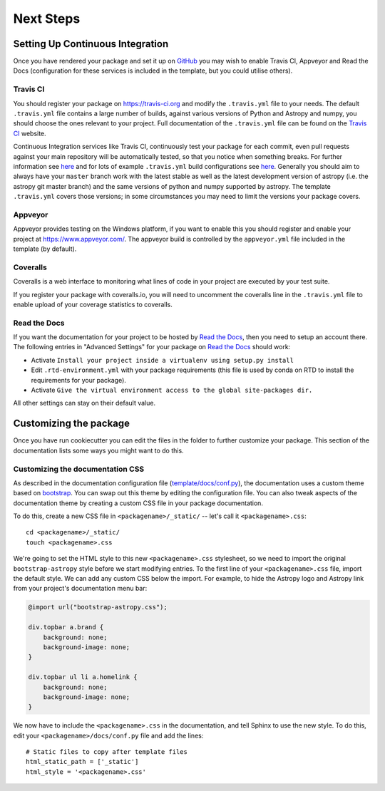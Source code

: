 .. _next-steps:

Next Steps
==========

Setting Up Continuous Integration
---------------------------------

Once you have rendered your package and set it up on `GitHub
<https://github.com>`__ you may wish to enable Travis CI, Appveyor and Read the
Docs (configuration for these services is included in the template, but you
could utilise others).

Travis CI
#########

You should register your package on https://travis-ci.org and modify the
``.travis.yml`` file to your needs. The default ``.travis.yml`` file contains a
large number of builds, against various versions of Python and Astropy and
numpy, you should choose the ones relevant to your project. Full documentation
of the ``.travis.yml`` file can be found on the
`Travis CI <https://docs.travis-ci.com/user/for-beginners/>`__ website.

Continuous Integration services like Travis CI, continuously test your package
for each commit, even pull requests against your main repository will be
automatically tested, so that you notice when something breaks. For further
information see `here
<https://github.com/astropy/astropy/wiki/Continuous-Integration>`__ and for
lots of example ``.travis.yml`` build configurations see `here
<https://github.com/astropy/astropy/wiki/travis-ci-test-status>`__. Generally
you should aim to always have your ``master`` branch work with the latest stable
as well as the latest development version of astropy (i.e. the astropy git
master branch) and the same versions of python and numpy supported by astropy.
The template ``.travis.yml`` covers those versions; in some circumstances you
may need to limit the versions your package covers.

Appveyor
########

Appveyor provides testing on the Windows platform, if you want to enable this
you should register and enable your project at https://www.appveyor.com/. The
appveyor build is controlled by the ``appveyor.yml`` file included in the
template (by default).

Coveralls
#########

Coveralls is a web interface to monitoring what lines of code in your project
are executed by your test suite.

If you register your package with coveralls.io, you will need to uncomment the
coveralls line in the ``.travis.yml`` file to enable upload of your coverage
statistics to coveralls.


Read the Docs
#############

If you want the documentation for your project to be hosted by `Read the Docs
<https://readthedocs.org>`_, then you need to setup an account there. The
following entries in "Advanced Settings" for your package on `Read the Docs
<https://readthedocs.org>`_ should work:

- Activate ``Install your project inside a virtualenv using setup.py install``
- Edit ``.rtd-environment.yml`` with your package requirements (this file is
  used by conda on RTD to install the requirements for your package).
- Activate ``Give the virtual environment access to the global site-packages
  dir.``

All other settings can stay on their default value.

Customizing the package
-----------------------


Once you have run cookiecutter you can edit the files in the folder to further
customize your package. This section of the documentation lists some ways you
might want to do this.


Customizing the documentation CSS
#################################

As described in the documentation configuration file (`template/docs/conf.py
<https://github.com/astropy/package-template/blob/master/docs/conf.py#L95>`_),
the documentation uses a custom theme based on `bootstrap
<http://getbootstrap.com/css/>`_. You can swap out this theme by editing the
configuration file. You can also tweak aspects of the documentation theme by
creating a custom CSS file in your package documentation.

To do this, create a new CSS file in ``<packagename>/_static/`` -- let's call it
``<packagename>.css``::

    cd <packagename>/_static/
    touch <packagename>.css

We're going to set the HTML style to this new ``<packagename>.css`` stylesheet,
so we need to import the original ``bootstrap-astropy`` style before we start
modifying entries. To the first line of your ``<packagename>.css`` file, import
the default style. We can add any custom CSS below the import. For example, to
hide the Astropy logo and Astropy link from your project's documentation menu
bar:

.. code-block:: css

    @import url("bootstrap-astropy.css");

    div.topbar a.brand {
        background: none;
        background-image: none;
    }

    div.topbar ul li a.homelink {
        background: none;
        background-image: none;
    }

We now have to include the ``<packagename>.css`` in the documentation, and tell
Sphinx to use the new style. To do this, edit your
``<packagename>/docs/conf.py`` file and add the lines::

    # Static files to copy after template files
    html_static_path = ['_static']
    html_style = '<packagename>.css'
